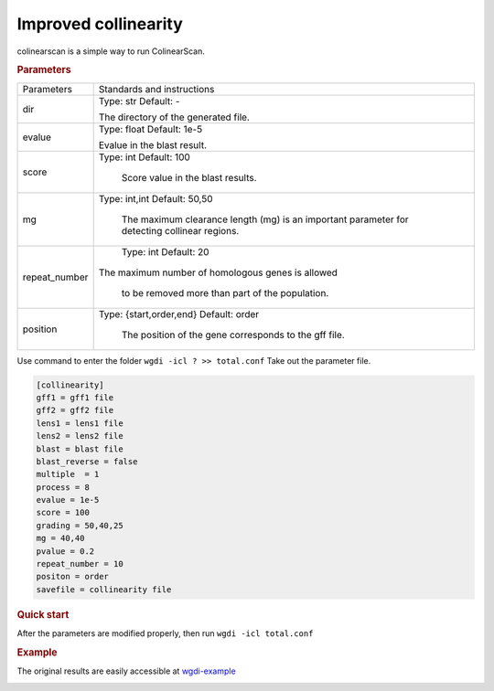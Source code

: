 Improved collinearity
---------------------

colinearscan is a simple way to run ColinearScan.
   
.. rubric:: Parameters

.. tabularcolumns:: column spec

================ ========================================================================
Parameters        Standards and instructions
---------------- ------------------------------------------------------------------------
dir               Type: str    Default: -
              
                  The directory of the generated file.
---------------- ------------------------------------------------------------------------ 
evalue            Type: float    Default: 1e-5

                  Evalue in the blast result.
---------------- ------------------------------------------------------------------------         
score             Type: int    Default: 100
				  
                     Score value in the blast results.
---------------- ------------------------------------------------------------------------  
mg                Type: int,int    Default: 50,50

				The maximum clearance length (mg) is an important parameter for detecting collinear regions.
---------------- ------------------------------------------------------------------------ 
repeat_number            Type: int    Default: 20
				  
                     The maximum number of homologous genes is allowed 
				  
				  to be removed more than part of the population.
---------------- ------------------------------------------------------------------------ 				  
position          Type: {start,order,end}    Default: order

                     The position of the gene corresponds to the gff file.
================ ========================================================================

Use command to enter the folder ``wgdi -icl ? >> total.conf`` Take out the parameter file.

.. code-block:: python

   [collinearity]
   gff1 = gff1 file
   gff2 = gff2 file
   lens1 = lens1 file
   lens2 = lens2 file
   blast = blast file
   blast_reverse = false
   multiple  = 1
   process = 8
   evalue = 1e-5
   score = 100
   grading = 50,40,25
   mg = 40,40
   pvalue = 0.2
   repeat_number = 10
   positon = order
   savefile = collinearity file


.. rubric:: Quick start

After the parameters are modified properly, then run ``wgdi -icl total.conf`` 

.. rubric:: Example

The original results are easily accessible at `wgdi-example <https://github.com/SunPengChuan/wgdi-example>`_

.. image :: _static/collinearity.png
   :align: left